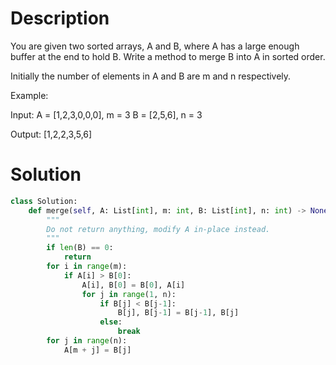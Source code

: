 * Description
You are given two sorted arrays, A and B, where A has a large enough buffer at the end to hold B. Write a method to merge B into A in sorted order.

Initially the number of elements in A and B are m and n respectively.

Example:

Input:
A = [1,2,3,0,0,0], m = 3
B = [2,5,6],       n = 3

Output: [1,2,2,3,5,6]
* Solution
#+begin_src python
class Solution:
    def merge(self, A: List[int], m: int, B: List[int], n: int) -> None:
        """
        Do not return anything, modify A in-place instead.
        """
        if len(B) == 0:
            return
        for i in range(m):
            if A[i] > B[0]:
                A[i], B[0] = B[0], A[i]
                for j in range(1, n):
                    if B[j] < B[j-1]:
                        B[j], B[j-1] = B[j-1], B[j]
                    else:
                        break
        for j in range(n):
            A[m + j] = B[j]
#+end_src
